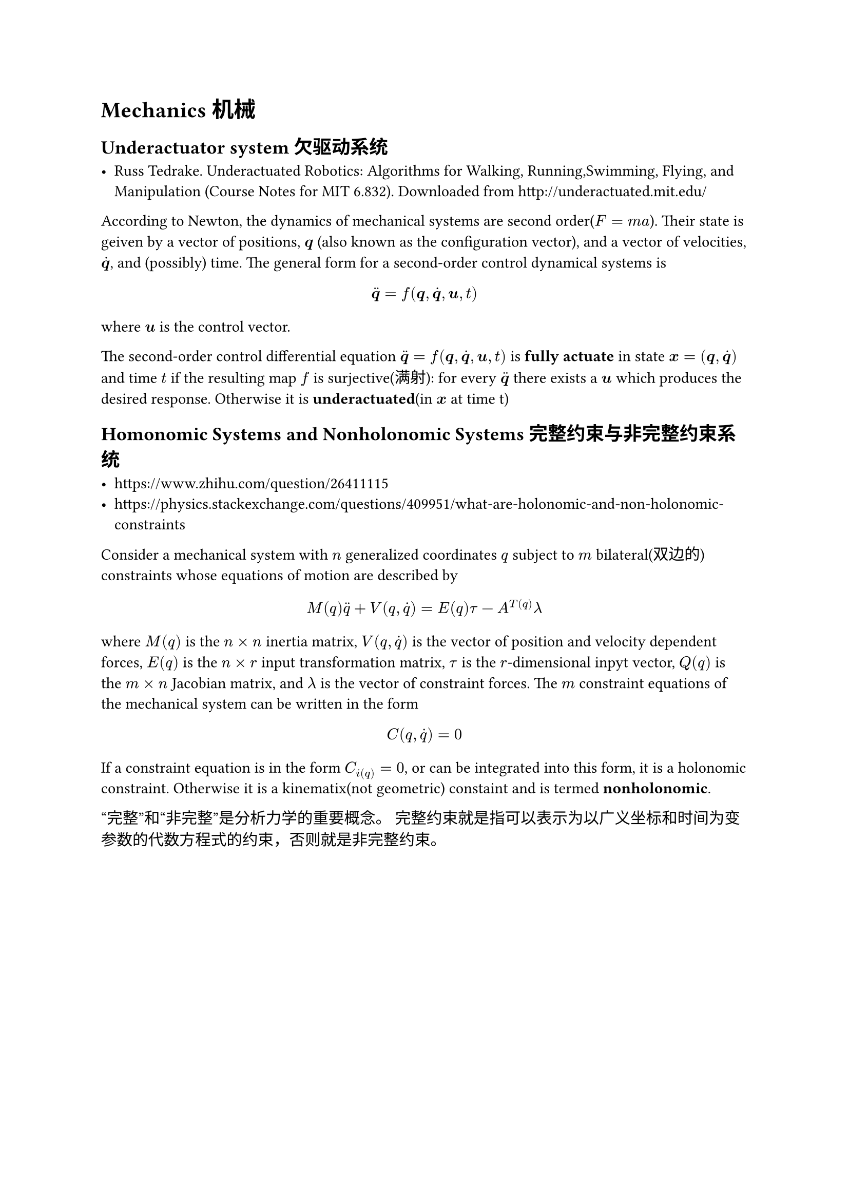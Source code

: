 #pagebreak(weak: true)
= Mechanics 机械

== Underactuator system 欠驱动系统

- Russ Tedrake. Underactuated Robotics: Algorithms for Walking, Running,Swimming, Flying, and Manipulation (Course Notes for MIT 6.832). Downloaded from http://underactuated.mit.edu/


According to Newton,
the dynamics of mechanical systems are second order($F=m a$).
Their state is geiven by a vector of positions,
$bold(q)$ (also known as the configuration vector),
and a vector of velocities, $dot(bold(q))$,
and (possibly) time.
The general form for a second-order control dynamical systems is 
$
dot.double(bold(q))=f(bold(q),dot(bold(q)),bold(u),t)
$
where $bold(u)$ is the control vector.

The second-order control differential equation 
$dot.double(bold(q))=f(bold(q),dot(bold(q)),bold(u),t)$
is *fully actuate* in state $bold(x)=(bold(q),dot(bold(q)))$ and time $t$ if the resulting map $f$ is surjective(满射):
for every $dot.double(bold(q))$ there exists a $bold(u)$ which produces the desired response.
Otherwise it is *underactuated*(in $bold(x)$ at time t)

== Homonomic Systems and Nonholonomic Systems 完整约束与非完整约束系统

- https://www.zhihu.com/question/26411115
- https://physics.stackexchange.com/questions/409951/what-are-holonomic-and-non-holonomic-constraints

Consider a mechanical system with $n$ generalized coordinates $q$ subject to $m$ bilateral(双边的) constraints whose equations of motion are described by 
$
M(q) dot.double(q) + V(q,dot(q))=E(q) tau - A^T(q) lambda
$
where $M(q)$ is the $n times n$ inertia matrix,
$V(q,dot(q))$ is the vector of position and velocity dependent forces,
$E(q)$ is the $n times r$ input transformation matrix,
$tau$ is the $r$-dimensional inpyt vector, $Q(q)$ is the $m times n$ Jacobian matrix,
and $lambda$ is the vector of constraint forces.
The $m$ constraint equations of the mechanical system can be written in the form 
$
C(q,dot(q))=0
$
If a constraint equation is in the form $C_i(q)=0$, or can be integrated into this form, 
it is a holonomic constraint.
Otherwise it is a kinematix(not geometric) constaint and is termed *nonholonomic*.

“完整”和“非完整”是分析力学的重要概念。
完整约束就是指可以表示为以广义坐标和时间为变参数的代数方程式的约束，否则就是非完整约束。